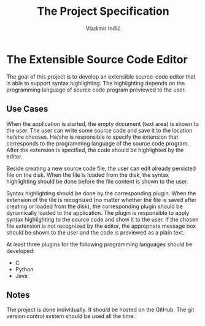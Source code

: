 #+title: The Project Specification
#+author: Vladimir Inđić
#+OPTIONS: toc:nil
#+OPTIONS: date:nil

* The Extensible Source Code Editor

The goal of this project is to develop an extensible source-code editor that is able to support syntax
highlighting. The highlighting depends on the programming language of source code program previewed to the user.

** Use Cases
When the application is started, the empty document (text area) is shown to the user.
The user can write some source code and save it to the location he/she chooses.
He/she is responsible to specify the extension that corresponds to the programming language of the source code program.
After the extension is specified, the code should be highlighted by the editor.

Beside creating a new source code file, the user can edit already persisted file on the disk.
When the file is loaded from the disk, the syntax highlighting should be done before the file content
is shown to the user.

Syntax highlighting should be done by the corresponding plugin. When the extension of the file
is recognized (no matter whether the file is saved after creating or loaded from the disk),
the corresponding plugin should be dynamically loaded to the application.
The plugin is responsible to apply syntax highlighting to the source code and show it to the user.
If the chosen file extension is not recognized by the editor, the appropriate
message box should be shown to the user and the code is previewed as a plain text.

At least three plugins for the following programming languages should be developed:
- C
- Python
- Java

** Notes
   The project is done individually. It should be hosted on the GitHub. The git version control
   system should be used all the time.
